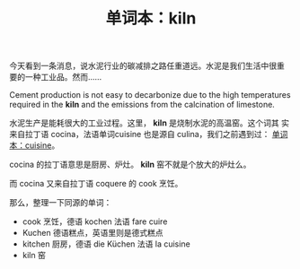 #+LAYOUT: post
#+TITLE: 单词本：kiln
#+TAGS: English
#+CATEGORIES: language

今天看到一条消息，说水泥行业的碳减排之路任重道远。水泥是我们生活中很重
要的一种工业品。然而……

Cement production is not easy to decarbonize due to the high
temperatures required in the *kiln* and the emissions from the
calcination of limestone.

水泥生产是能耗很大的工业过程。这里， *kiln* 是烧制水泥的高温窑。这个词其
实来自拉丁语 cocina，法语单词cuisine 也是源自 culina，我们之前遇到过：
[[id:2242725a-6861-4763-b1b5-e07f20c730db][单词本：cuisine]]。

cocina 的拉丁语意思是厨房、炉灶。 *kiln* 窑不就是个放大的炉灶么。

而 cocina 又来自拉丁语 coquere 的 cook 烹饪。

那么，整理一下同源的单词：
- cook 烹饪，德语 kochen 法语 fare cuire
- Kuchen 德语糕点，英语里则是德式糕点
- kitchen 厨房，德语 die Küchen 法语 la cuisine
- kiln 窑

